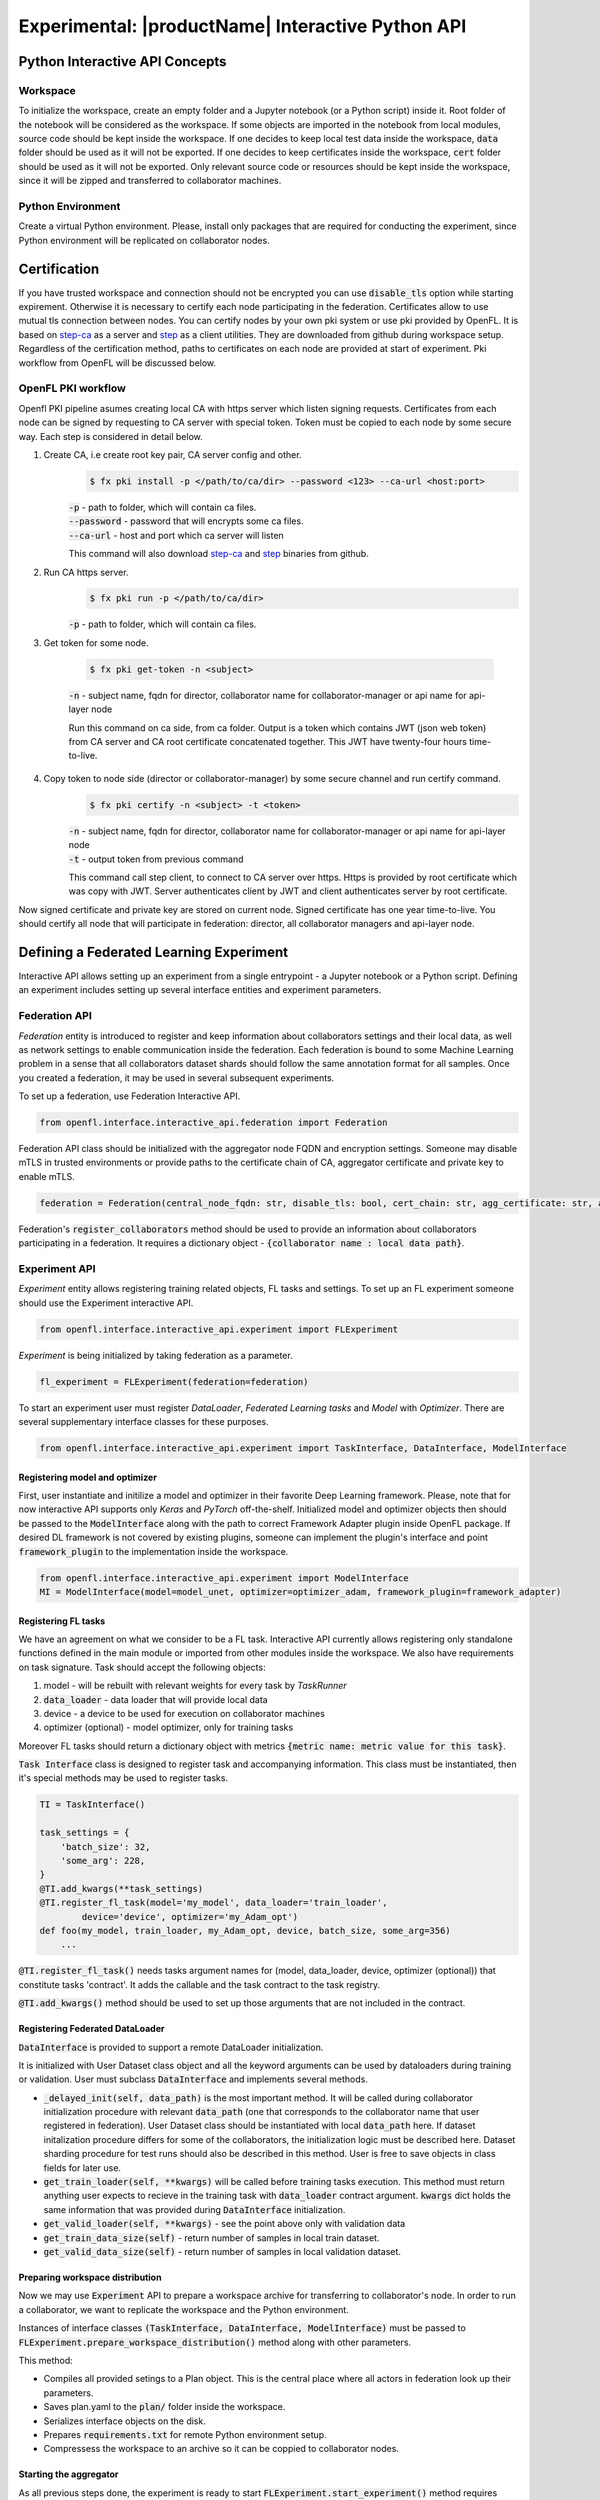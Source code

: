 .. # Copyright (C) 2020-2021 Intel Corporation
.. # SPDX-License-Identifier: Apache-2.0

.. _interactive_api:

#########################################################
Experimental: |productName| Interactive Python API
#########################################################

*********************************
Python Interactive API Concepts
*********************************

Workspace
==========
To initialize the workspace, create an empty folder and a Jupyter notebook (or a Python script) inside it. Root folder of the notebook will be considered as the workspace.
If some objects are imported in the notebook from local modules, source code should be kept inside the workspace.
If one decides to keep local test data inside the workspace, :code:`data` folder should be used as it will not be exported.
If one decides to keep certificates inside the workspace, :code:`cert` folder should be used as it will not be exported.
Only relevant source code or resources should be kept inside the workspace, since it will be zipped and transferred to collaborator machines.

Python Environment
===================
Create a virtual Python environment. Please, install only packages that are required for conducting the experiment, since Python environment will be replicated on collaborator nodes.

******************************************
Certification
******************************************
If you have trusted workspace and connection should not be encrypted you can use :code:`disable_tls` option while starting expirement.
Otherwise it is necessary to certify each node participating in the federation. Certificates allow to use mutual tls connection between nodes.
You can certify nodes by your own pki system or use pki provided by OpenFL. It is based on `step-ca <https://github.com/smallstep/certificates>`_
as a server and `step <https://github.com/smallstep/cli>`_ as a client utilities. They are downloaded from github during workspace setup. Regardless of the certification method,
paths to certificates on each node are provided at start of experiment. Pki workflow from OpenFL will be discussed below.

OpenFL PKI workflow
===================
Openfl PKI pipeline asumes creating local CA with https server which listen signing requests.
Certificates from each node can be signed by requesting to CA server with special token.
Token must be copied to each node by some secure way. Each step is considered in detail below.

1. Create CA, i.e create root key pair, CA server config and other.
    .. code-block:: console

       $ fx pki install -p </path/to/ca/dir> --password <123> --ca-url <host:port>
    | :code:`-p` - path to folder, which will contain ca files.
    | :code:`--password` - password that will encrypts some ca files.
    | :code:`--ca-url` - host and port which ca server will listen
    This command will also download `step-ca <https://github.com/smallstep/certificates>`_ and `step <https://github.com/smallstep/cli>`_ binaries from github.

2. Run CA https server.
    .. code-block:: console

       $ fx pki run -p </path/to/ca/dir>
    | :code:`-p` - path to folder, which will contain ca files.

3. Get token for some node.

    .. code-block:: console

       $ fx pki get-token -n <subject>
    | :code:`-n` - subject name, fqdn for director, collaborator name for collaborator-manager or api name for api-layer node

    Run this command on ca side, from ca folder. Output is a token which contains JWT (json web token) from CA server and CA
    root certificate concatenated together. This JWT have twenty-four hours time-to-live.

4. Copy token to node side (director or collaborator-manager) by some secure channel and run certify command.
    .. code-block:: console

       $ fx pki certify -n <subject> -t <token>
    | :code:`-n` - subject name, fqdn for director, collaborator name for collaborator-manager or api name for api-layer node
    | :code:`-t` - output token from previous command
    This command call step client, to connect to CA server over https.
    Https is provided by root certificate which was copy with JWT.
    Server authenticates client by JWT and client authenticates server by root certificate.

Now signed certificate and private key are stored on current node. Signed certificate has one year time-to-live. You should certify all node that will participate in federation: director, all collaborator managers and api-layer node.

******************************************
Defining a Federated Learning Experiment
******************************************
Interactive API allows setting up an experiment from a single entrypoint - a Jupyter notebook or a Python script.
Defining an experiment includes setting up several interface entities and experiment parameters.

Federation API
===================
*Federation* entity is introduced to register and keep information about collaborators settings and their local data, as well as network settings to enable communication inside the federation. 
Each federation is bound to some Machine Learning problem in a sense that all collaborators dataset shards should follow the same annotation format for all samples. Once you created a federation, it may be used in several subsequent experiments.

To set up a federation, use Federation Interactive API.

.. code-block:: python

    from openfl.interface.interactive_api.federation import Federation

Federation API class should be initialized with the aggregator node FQDN and encryption settings. Someone may disable mTLS in trusted environments or provide paths to the certificate chain of CA, aggregator certificate and private key to enable mTLS.

.. code-block:: python

    federation = Federation(central_node_fqdn: str, disable_tls: bool, cert_chain: str, agg_certificate: str, agg_private_key: str)

Federation's :code:`register_collaborators` method should be used to provide an information about collaborators participating in a federation.
It requires a dictionary object - :code:`{collaborator name : local data path}`.

Experiment API
===================

*Experiment* entity allows registering training related objects, FL tasks and settings.
To set up an FL experiment someone should use the Experiment interactive API. 

.. code-block:: python

    from openfl.interface.interactive_api.experiment import FLExperiment

*Experiment* is being initialized by taking federation as a parameter.

.. code-block:: python

    fl_experiment = FLExperiment(federation=federation)

To start an experiment user must register *DataLoader*, *Federated Learning tasks* and *Model* with *Optimizer*. There are several supplementary interface classes for these purposes.

.. code-block:: python

    from openfl.interface.interactive_api.experiment import TaskInterface, DataInterface, ModelInterface

Registering model and optimizer
--------------------------------

First, user instantiate and initilize a model and optimizer in their favorite Deep Learning framework. Please, note that for now interactive API supports only *Keras* and *PyTorch* off-the-shelf.
Initialized model and optimizer objects then should be passed to the :code:`ModelInterface` along with the path to correct Framework Adapter plugin inside OpenFL package. If desired DL framework is not covered by existing plugins, someone can implement the plugin's interface and point :code:`framework_plugin` to the implementation inside the workspace.

.. code-block:: python

    from openfl.interface.interactive_api.experiment import ModelInterface
    MI = ModelInterface(model=model_unet, optimizer=optimizer_adam, framework_plugin=framework_adapter)

Registering FL tasks
---------------------

We have an agreement on what we consider to be a FL task.
Interactive API currently allows registering only standalone functions defined in the main module or imported from other modules inside the workspace.
We also have requirements on task signature. Task should accept the following objects:

1. model - will be rebuilt with relevant weights for every task by `TaskRunner`
2. :code:`data_loader` - data loader that will provide local data
3. device - a device to be used for execution on collaborator machines
4. optimizer (optional) - model optimizer, only for training tasks

Moreover FL tasks should return a dictionary object with metrics :code:`{metric name: metric value for this task}`.

:code:`Task Interface` class is designed to register task and accompanying information.
This class must be instantiated, then it's special methods may be used to register tasks.

.. code-block:: python

    TI = TaskInterface()

    task_settings = {
        'batch_size': 32,
        'some_arg': 228,
    }
    @TI.add_kwargs(**task_settings)
    @TI.register_fl_task(model='my_model', data_loader='train_loader',
            device='device', optimizer='my_Adam_opt')
    def foo(my_model, train_loader, my_Adam_opt, device, batch_size, some_arg=356)
        ...


:code:`@TI.register_fl_task()` needs tasks argument names for (model, data_loader, device, optimizer (optional)) that constitute tasks 'contract'.
It adds the callable and the task contract to the task registry.

:code:`@TI.add_kwargs()` method should be used to set up those arguments that are not included in the contract.

Registering Federated DataLoader
---------------------------------

:code:`DataInterface` is provided to support a remote DataLoader initialization.

It is initialized with User Dataset class object and all the keyword arguments can be used by dataloaders during training or validation.
User must subclass :code:`DataInterface` and implements several methods.

* :code:`_delayed_init(self, data_path)` is the most important method. It will be called during collaborator initialization procedure with relevant :code:`data_path` (one that corresponds to the collaborator name that user registered in federation). User Dataset class should be instantiated with local :code:`data_path` here. If dataset initalization procedure differs for some of the  collaborators, the initialization logic must be described here. Dataset sharding procedure for test runs should also be described in this method. User is free to save objects in class fields for later use.
* :code:`get_train_loader(self, **kwargs)` will be called before training tasks execution. This method must return anything user expects to recieve in the training task with :code:`data_loader` contract argument. :code:`kwargs` dict holds the same information that was provided during :code:`DataInterface` initialization.
* :code:`get_valid_loader(self, **kwargs)` - see the point above only with validation data
* :code:`get_train_data_size(self)` - return number of samples in local train dataset.
* :code:`get_valid_data_size(self)` - return number of samples in local validation dataset. 

Preparing workspace distribution
---------------------------------
Now we may use :code:`Experiment` API to prepare a workspace archive for transferring to collaborator's node. In order to run a collaborator, we want to replicate the workspace and the Python environment.

Instances of interface classes :code:`(TaskInterface, DataInterface, ModelInterface)` must be passed to :code:`FLExperiment.prepare_workspace_distribution()` method along with other parameters. 

This method:

* Compiles all provided setings to a Plan object. This is the central place where all actors in federation look up their parameters.
* Saves plan.yaml to the :code:`plan/` folder inside the workspace.
* Serializes interface objects on the disk.
* Prepares :code:`requirements.txt` for remote Python environment setup.
* Compressess the workspace to an archive so it can be coppied to collaborator nodes.
  
Starting the aggregator
---------------------------

As all previous steps done, the experiment is ready to start
:code:`FLExperiment.start_experiment()` method requires :code:`model_interface` object with initialized weights.

It starts a local aggregator that will wait for collaborators to connect.

Starting collaborators
=======================

The process of starting collaborators has not changed.
User must transfer the workspace archive to a remote node and type in console:

.. code-block:: python

    fx workspace import --archive ws.zip

Please, note that aggregator and all the collaborator nodes should have the same Python interpreter version as the machine used for defining the experiment.

then cd to the workspace and run

.. code-block:: python

    fx collaborator start -d data.yaml -n one

For more details, please refer to the TaskRunner API section.